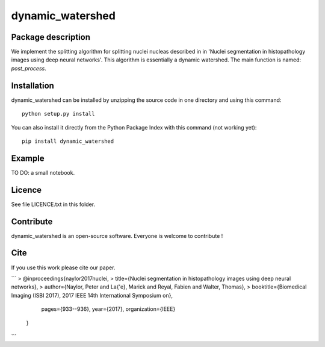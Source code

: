 dynamic_watershed
=================

Package description
--------------

We implement the splitting algorithm for splitting nuclei nucleas described in in 'Nuclei segmentation in histopathology images using deep neural networks'. This algorithm is essentially a dynamic watershed.
The main function is named: `post_process`.


Installation
--------------

dynamic_watershed can be installed by unzipping the source code in one directory and using this command: ::

    python setup.py install

You can also install it directly from the Python Package Index with this command (not working yet): :: 

    pip install dynamic_watershed

Example
--------------
TO DO: a small notebook.

Licence
--------

See file LICENCE.txt in this folder.


Contribute
-----------
dynamic_watershed is an open-source software. Everyone is welcome to contribute !


Cite
-----------

If you use this work please cite our paper.

```
> @inproceedings{naylor2017nuclei,
> title={Nuclei segmentation in histopathology images using deep neural networks},
> author={Naylor, Peter and La{\'e}, Marick and Reyal, Fabien and Walter, Thomas},
>     booktitle={Biomedical Imaging (ISBI 2017), 2017 IEEE 14th International Symposium on},
      pages={933--936},
      year={2017},
      organization={IEEE}
    }
```